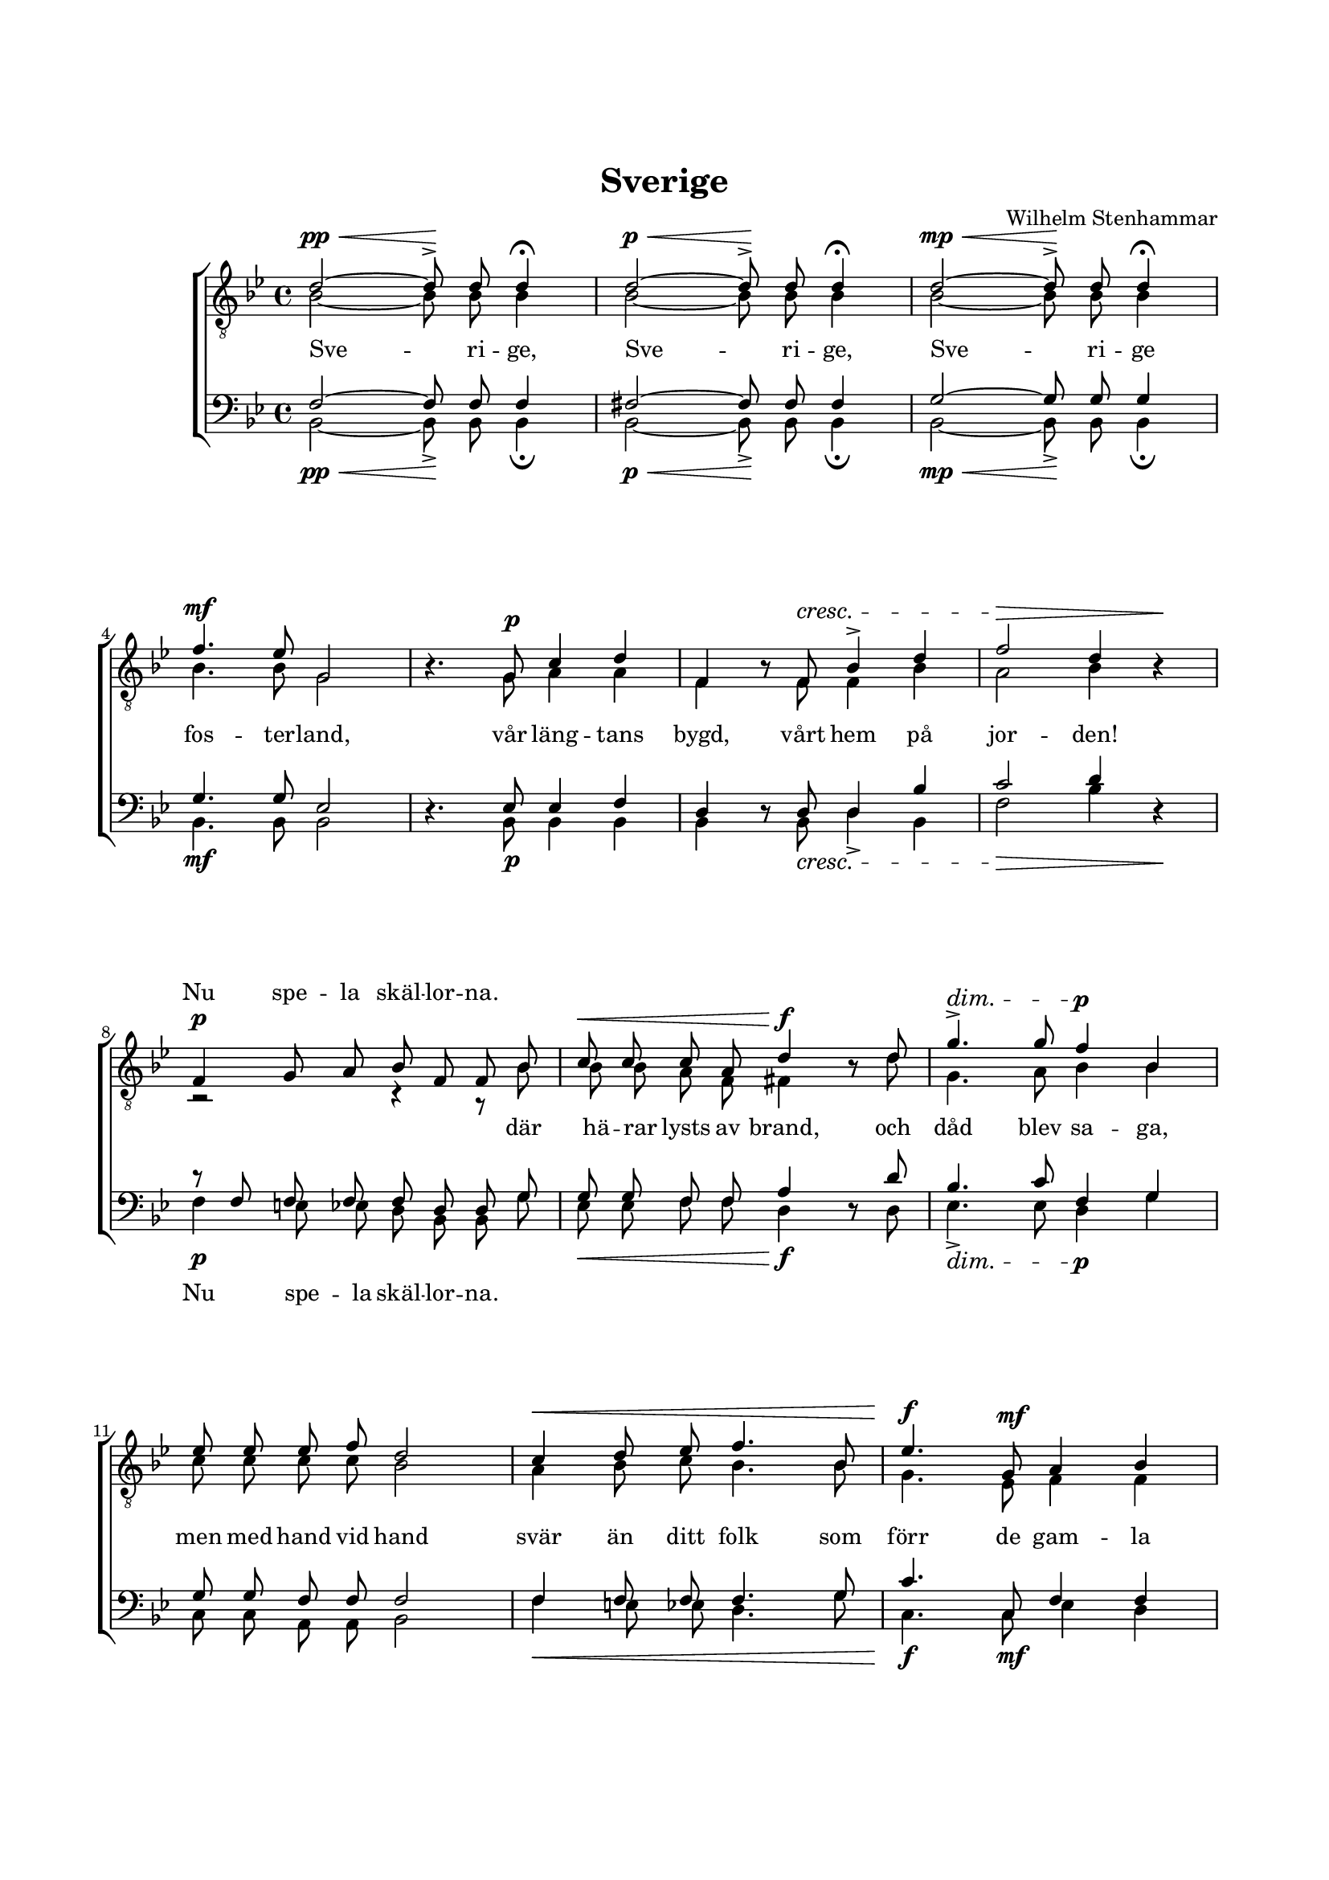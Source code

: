 % LilyBin
\version "2.18.2"

\header {
	tagline = ##f
}

\paper {
	line-width = 175
	top-margin = 25
	bottom-margin = 30
	system-system-spacing.padding = #4
	print-all-headers = ##t
	print-page-number = ##f
}

#(set-global-staff-size 17)

global = {
	\time 4/4
	\key bes \major
}

%SVERIGE

bars = \relative c' {
	\repeat unfold 3 { s1 \noBreak} \break
	\repeat unfold 4 { s1 \noBreak} \break
	\repeat unfold 3 { s1 \noBreak} \break
	\repeat unfold 3 { s1 \noBreak} \break
	\repeat unfold 3 { s1 \noBreak} \break
	\repeat unfold 3 { s1 \noBreak} \break
	\repeat unfold 3 { s1 \noBreak} \break
	\repeat unfold 3 { s1 \noBreak}
}

dynamics = \relative c' {
	\override DynamicLineSpanner.staff-padding = #3

	s2\pp-\< s2\! |
	s2\p-\< s2\! |
	s2\mp-\< s2\! |
	s1\mf

	s4. s8\p s2 |
	s4. s8\cresc s2 |
	s2.\> s4\! |
	s1\p |

	s2\< s2\f |
	s2\dim s2\p |
	s1 |
	s1\< |

	s4.\f s8\mf s2 |
	s1 \bar "||"

	s1\p-\markup { \italic {molto}} |
	s1 |
	s4\< s4\> s2\! |
	s1 |

	s1\mf |
	s2\cresc s4.\< s8\f |
	s1 |
	s1 |

	s8 s4.\p s2 |
	s2.-\markup {\italic piú \dynamic p} s4\pp
	s1

	\bar "|."
}

tOne = \relative c' {
	\autoBeamOff

	d2~ d8^> d8 d4\fermata
	d2~ d8^> d8 d4\fermata
	d2~ d8^> d8 d4\fermata
	f4. es8 g,2

	s4. g8 c4 d4
	f,4 \once	\override Voice.Rest #'staff-position = #0 r8 f8 bes4^> d4
	f2 d4 \once	\override Voice.Rest #'staff-position = #0 r4
	f,4 g8 a8 bes8 f8 f8 bes8

	c8 c8 c8 a8 d4 \once	\override Voice.Rest #'staff-position = #0 r8 d8
	g4.^> g8 f4 bes,4
	es8 es8 es8 f8 d2
	c4 d8 es8 f4. bes,8

	es4. g,8 a4 bes4
	c4. d8 bes4 bes4\fermata

	d2 d8 bes8 f8 f8
	g8 g8 es'8 c8 d2
	g2 g8 f8 es8 d8
	d8 c8 bes8 c8 d4 d4

	d4~ d16 es16 d8 f4 es4
	f8 f8 f8 bes,8 g'4. f8
	bes2~ bes8 g8 f8 es8
	d8 c8 es8 d8 bes2

	\once	\override Voice.Rest #'staff-position = #0 r8 bes8 c8 d8 es4. c8
	d2 g,4 g8 bes8
	c4. d8 bes4 bes4\fermata
}

tTwo = \relative c' {
	\autoBeamOff

	bes2~ bes8 bes8 bes4
	bes2~ bes8 bes8 bes4
	bes2~ bes8 bes8 bes4
	bes4. bes8 g2

	\once	\override Voice.Rest #'staff-position = #0 r4. g8 a4 a4
	f4 \once	\override Voice.Rest #'staff-position = #0 r8 f8 f4 bes4
	a2 bes4 \once	\override Voice.Rest #'staff-position = #0 r4
	r2 r4 r8 bes8

	bes8 bes8 a8 f8 fis4 \once	\override Voice.Rest #'staff-position = #0 r8 d'8
	g,4. a8 bes4 bes4
	c8 c8 c8 c8 bes2
	a4 bes8 c8 bes4. bes8

	g4. es8 f4 f4
	a4. a8 f4 f4

	bes2 bes8 bes8 d,8 d8
	es8 es8 bes'8 a8 bes2
	d2 d8 d8 f,8 f8
	e8 e8 es8 bes'8 bes4 bes4

	bes4~ bes16 bes16 bes8 d4 c4
	es8 es8 d8 bes8 es4( c4
	bes4.) bes8	bes8-> bes8 bes8 bes8
	a8 a8 g8 fis8 g2

	\once	\override Voice.Rest #'staff-position = #0 r8 g8 a8 bes8 c4. a8
	a2 g4 g8 f8
	a4. a8 f4 f4
}

bOne = \relative c {
	\autoBeamOff

	f2~ f8 f8 f4
	fis2~ fis8 fis8 fis4
	g2~ g8 g8 g4
	g4. g8 es2

	\once	\override Voice.Rest #'staff-position = #0 r4. es8 es4 f4
	d4 \once	\override Voice.Rest #'staff-position = #0 r8 d8 d4 bes'4
	c2 d4 \once	\override Voice.Rest #'staff-position = #0 r4
	r8 f,8 f8 f8 f8 d8 d8 g8

	g8 g8 f8 f8 a4 \once \override Voice.Rest #'staff-position = #0 r8 d8
	bes4. c8 f,4 g4
	g8 g8 f8 f8 f2
	f4 f8 f8 f4. g8

	c4. c,8 f4 f4
	es4. f8 d4 d4

	f2 f8 d8 bes8 bes8
	bes8 bes8 g'8 es8 f2
	bes2 a8 a8 b8 b8
	bes8 bes8 ges8 ges8 f4 f4

	g4~ g16 g16 g8 g4 g4
	c8 c8 bes8 bes8 bes4( a4
	f4.) f8	g8 bes8 a8 g8
	f8 es8 c8 bes'8 d,2

	\once	\override Voice.Rest #'staff-position = #0 r8 g8 g8 g8 g4. f8
	f2 g4 g8 d8
	es4. f8 d4 d4
}

bTwo = \relative c {
	\autoBeamOff

	bes2~ bes8-> bes8 bes4\fermata
	bes2~ bes8-> bes8 bes4\fermata
	bes2~ bes8-> bes8 bes4\fermata
	bes4. bes8 bes2

	s4. bes8 bes4 bes4
	bes4 \once \override Voice.Rest #'staff-position = #0 r8 bes8 d4-> bes4
	f'2 bes4 \once \override Voice.Rest #'staff-position = #0 r4
	f4 e8 es8 d8 bes8 bes8 g'8

	es8 es8 f8 f8 d4 \once \override Voice.Rest #'staff-position = #0 r8 d8
	es4.-> es8 d4 g4
	c,8 c8 a8 a8 bes2
	f'4 e8 es8 d4. g8

	c,4. c8 es4 d4
	f,4. f8 bes4 bes4\fermata

	bes2. bes4
	bes4. bes8 bes2
	bes2 d8 d8 g,8 g8
	c8 c8 es8 es8 bes4 bes4

	g'4~ g16 g16 g8 c,4 c4
	aes'8 aes8 bes8 bes8 es,2(
	d4.) d8 es8 es8 es8 es8
	f,8 f8 c'8 d8 g,2

	\once	\override Voice.Rest #'staff-position = #0 r8 g'8 g8 g8 c,4. f8
	d2 g4 es8 f8
	f,4. f8 bes4 bes4\fermata
}

tOneLyric = \lyricmode {

	\repeat unfold 21 { \skip 1 }

	Nu spe -- la skäl -- lor -- na.

	\repeat unfold 60 { \skip 1 }

	Du land där vå -- ra
}

tTwoLyric = \lyricmode {
	Sve -- ri -- ge, Sve -- ri -- ge, Sve -- ri -- ge fos -- ter -- land,
	vår läng -- tans bygd, vårt hem på jor -- den!
	där hä -- rar lysts av brand,
	och dåd blev sa -- ga, men med hand vid hand
	svär än ditt folk som förr de gam -- la tro -- hets -- or -- den.

	Fall ju -- le -- snö och su -- sa dju -- pa mo
	brinn ös -- ter -- stjär -- na ge -- nom ju -- ni -- kväl -- len!
	Sve -- ri -- ge mo -- der!
	Bliv vår strid vår ro
	du land där vå -- ra barn en gång få bo
	och vå -- ra fä -- der so -- va un -- der kyr -- ko -- häl -- len.
}

bOneLyric = \lyricmode {
}

bTwoLyric = \lyricmode {

	\repeat unfold 21 { \skip 1 }

	Nu spe -- la skäl -- lor -- na.

	\repeat unfold 29 { \skip 1 }

	Fall snö, su -- sa mo!
}


%SVERIGE

\score { % centered <<

	\header {
		title = "Sverige"
		composer = "Wilhelm Stenhammar"
		text = "Esias Tegnér"
	}

	\new ChoirStaff <<
		\new Staff = "tenor" <<
			\global
			\clef "treble_8"
			\new Voice = "tOne" <<
				\voiceOne
				\tOne
			>>
			\new Voice <<
				\dynamicUp
				\voiceOne
				\dynamics
			>>
			\new Voice <<
				\bars
			>>
			\new Voice = "tTwo" <<
				\voiceTwo
				\tTwo
			>>
		>>
		\new Lyrics \with { alignAboveContext = "tenor" }  {
			\lyricsto "tOne"
			\tOneLyric
		}
		\new Lyrics  {
			\lyricsto "tTwo"
			\tTwoLyric
		}
		\new Staff = "basses" <<
			\global
			\clef "bass"
			\new Voice = "bOne" <<
				\voiceOne
				\bOne
			>>
			\new Voice = "bTwo" <<
				\voiceTwo
				\bTwo
			>>
			\new Voice <<
				\voiceTwo
				\dynamics
			>>
		>>
		\new Lyrics \with { alignAboveContext = "basses" }  {
			\lyricsto "bOne"
			\bOneLyric
		}
		\new Lyrics  {
			\lyricsto "bTwo"
			\bTwoLyric
		}
	>>
	\layout {
		\context {
			\Score
			\override SpacingSpanner.base-shortest-duration = #(ly:make-moment 1/2)
%			beatStructure = #'(2 2 2 2)
		}
		\context {
			\Lyrics
			\override VerticalAxisGroup.nonstaff-relatedstaff-spacing.padding = #1.5
			\override VerticalAxisGroup.nonstaff-unrelatedstaff-spacing.padding = #1.5
		}
	}
}  % End score
